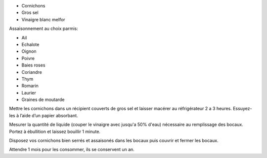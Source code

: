 .. title: Cornichons
.. date: 2018-07-15
.. tags: 
.. description: Cornichons au vinaigre

* Cornichons
* Gros sel
* Vinaigre blanc melfor


Assaisonnement au choix parmis:

* Ail
* Echalote
* Oignon
* Poivre
* Baies roses
* Coriandre
* Thym
* Romarin
* Laurier
* Graines de moutarde


Mettre les cornichons dans un récipient couverts de gros sel et laisser macérer au réfrigérateur 2 a 3 heures.
Essuyez-les à l’aide d’un papier absorbant.


Mesurer la quantité de liquide (couper le vinaigre avec jusqu'a 50% d'eau) nécessaire au remplissage des bocaux.
Portez à ébullition et laissez bouillir 1 minute.


Disposez vos cornichons bien serrés et assaisonés dans les bocaux puis couvrir et fermer les bocaux.

Attendre 1 mois pour les consommer, ils se conservent un an.
